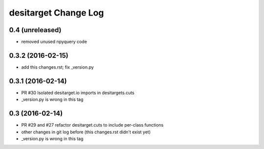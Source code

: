=====================
desitarget Change Log
=====================

0.4 (unreleased)
----------------

* removed unused npyquery code

0.3.2 (2016-02-15)
------------------

* add this changes.rst; fix _version.py

0.3.1 (2016-02-14)
------------------

* PR #30 Isolated desitarget.io imports in desitargets.cuts
* _version.py is wrong in this tag

0.3 (2016-02-14)
------------------

* PR #29 and #27 refactor desitarget.cuts to include per-class functions
* other changes in git log before (this changes.rst didn't exist yet)
* _version.py is wrong in this tag

